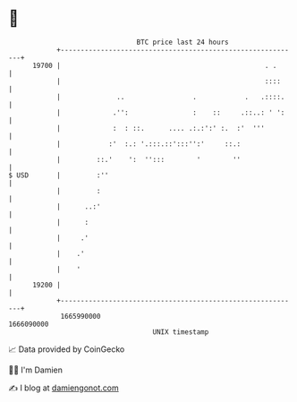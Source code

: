 * 👋

#+begin_example
                                   BTC price last 24 hours                    
               +------------------------------------------------------------+ 
         19700 |                                                   . .      | 
               |                                                   ::::     | 
               |              ..                 .            .   .::::.    | 
               |             .'':                :    ::     .::..: ' ':    | 
               |             :  : ::.      .... .:.:':' :.  :'  '''         | 
               |            :'  :.: '.:::.::':::'':'     ::.:               | 
               |         ::.'    ':  '':::        '        ''               | 
   $ USD       |         :''                                                | 
               |         :                                                  | 
               |      ..:'                                                  | 
               |      :                                                     | 
               |     .'                                                     | 
               |    .'                                                      | 
               |    '                                                       | 
         19200 |                                                            | 
               +------------------------------------------------------------+ 
                1665990000                                        1666090000  
                                       UNIX timestamp                         
#+end_example
📈 Data provided by CoinGecko

🧑‍💻 I'm Damien

✍️ I blog at [[https://www.damiengonot.com][damiengonot.com]]
